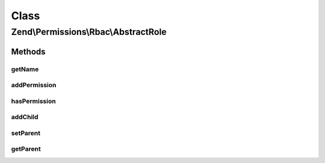 .. Permissions/Rbac/AbstractRole.php generated using docpx on 01/30/13 03:02pm


Class
*****

Zend\\Permissions\\Rbac\\AbstractRole
=====================================

Methods
-------

getName
+++++++

.. function:: getName()


    Get the name of the role.

    :rtype: string 



addPermission
+++++++++++++

.. function:: addPermission()


    Add permission to the role.

    :param $name: 

    :rtype: RoleInterface 



hasPermission
+++++++++++++

.. function:: hasPermission()


    Checks if a permission exists for this role or any child roles.

    :param string: 

    :rtype: bool 



addChild
++++++++

.. function:: addChild()


    Add a child.

    :param RoleInterface|string: 

    :rtype: Role 



setParent
+++++++++

.. function:: setParent()


    @param  RoleInterface $parent

    :rtype: RoleInterface 



getParent
+++++++++

.. function:: getParent()


    @return null|RoleInterface



